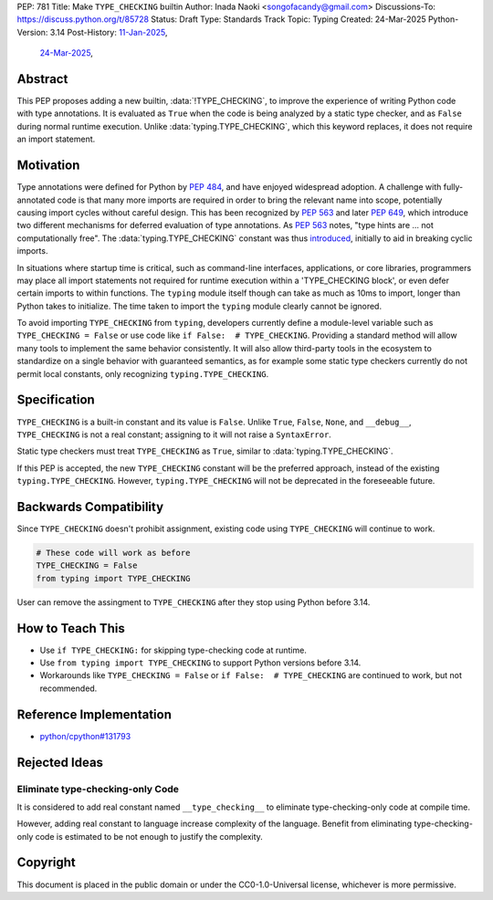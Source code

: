 PEP: 781
Title: Make ``TYPE_CHECKING`` builtin
Author: Inada Naoki <songofacandy@gmail.com>
Discussions-To: https://discuss.python.org/t/85728
Status: Draft
Type: Standards Track
Topic: Typing
Created: 24-Mar-2025
Python-Version: 3.14
Post-History: `11-Jan-2025 <https://discuss.python.org/t/76766>`__,
              `24-Mar-2025 <https://discuss.python.org/t/85728>`__,


Abstract
========

This PEP proposes adding a new builtin, :data:`!TYPE_CHECKING`, to improve
the experience of writing Python code with type annotations. It is evaluated
as ``True`` when the code is being analyzed by a static type checker, and as
``False`` during normal runtime execution. Unlike :data:`typing.TYPE_CHECKING`,
which this keyword replaces, it does not require an import statement.


Motivation
==========

Type annotations were defined for Python by :pep:`484`, and have enjoyed
widespread adoption. A challenge with fully-annotated code is that many
more imports are required in order to bring the relevant name into scope,
potentially causing import cycles without careful design. This has been
recognized by :pep:`563` and later :pep:`649`, which introduce two different
mechanisms for deferred evaluation of type annotations. As :pep:`563` notes,
"type hints are ... not computationally free". The :data:`typing.TYPE_CHECKING`
constant was thus introduced__, initially to aid in breaking cyclic imports.

__ https://github.com/python/typing/issues/230

In situations where startup time is critical, such as command-line interfaces,
applications, or core libraries, programmers may place all import statements
not required for runtime execution within a 'TYPE_CHECKING block', or even
defer certain imports to within functions. The ``typing`` module itself though
can take as much as 10ms to import, longer than Python takes to initialize.
The time taken to import the ``typing`` module clearly cannot be ignored.

To avoid importing ``TYPE_CHECKING`` from ``typing``, developers currently
define a module-level variable such as ``TYPE_CHECKING = False`` or use code
like ``if False:  # TYPE_CHECKING``. Providing a standard method will allow
many tools to implement the same behavior consistently. It will also allow
third-party tools in the ecosystem to standardize on a single behavior
with guaranteed semantics, as for example some static type checkers currently
do not permit local constants, only recognizing ``typing.TYPE_CHECKING``.


Specification
=============

``TYPE_CHECKING`` is a built-in constant and its value is ``False``.
Unlike ``True``, ``False``, ``None``, and ``__debug__``, ``TYPE_CHECKING`` is
not a real constant; assigning to it will not raise a ``SyntaxError``.

Static type checkers must treat ``TYPE_CHECKING`` as ``True``, similar to
:data:`typing.TYPE_CHECKING`.

If this PEP is accepted, the new ``TYPE_CHECKING`` constant will be
the preferred approach, instead of the existing ``typing.TYPE_CHECKING``.
However, ``typing.TYPE_CHECKING`` will not be deprecated in the foreseeable
future.


Backwards Compatibility
=======================

Since ``TYPE_CHECKING`` doesn't prohibit assignment, existing code using
``TYPE_CHECKING`` will continue to work.

.. code-block:: python

   # These code will work as before
   TYPE_CHECKING = False
   from typing import TYPE_CHECKING


User can remove the assingment to ``TYPE_CHECKING`` after they stop using
Python before 3.14.


How to Teach This
=================

* Use ``if TYPE_CHECKING:`` for skipping type-checking code at runtime.
* Use ``from typing import TYPE_CHECKING`` to support Python versions before 3.14.
* Workarounds like ``TYPE_CHECKING = False`` or ``if False:  # TYPE_CHECKING``
  are continued to work, but not recommended.


Reference Implementation
========================

* `python/cpython#131793 <https://github.com/python/cpython/pull/131793>`__


Rejected Ideas
==============

Eliminate type-checking-only Code
---------------------------------

It is considered to add real constant named ``__type_checking__``
to eliminate type-checking-only code at compile time.

However, adding real constant to language increase complexity of the language.
Benefit from eliminating type-checking-only code is estimated to be not enough
to justify the complexity.


Copyright
=========

This document is placed in the public domain or under the
CC0-1.0-Universal license, whichever is more permissive.

